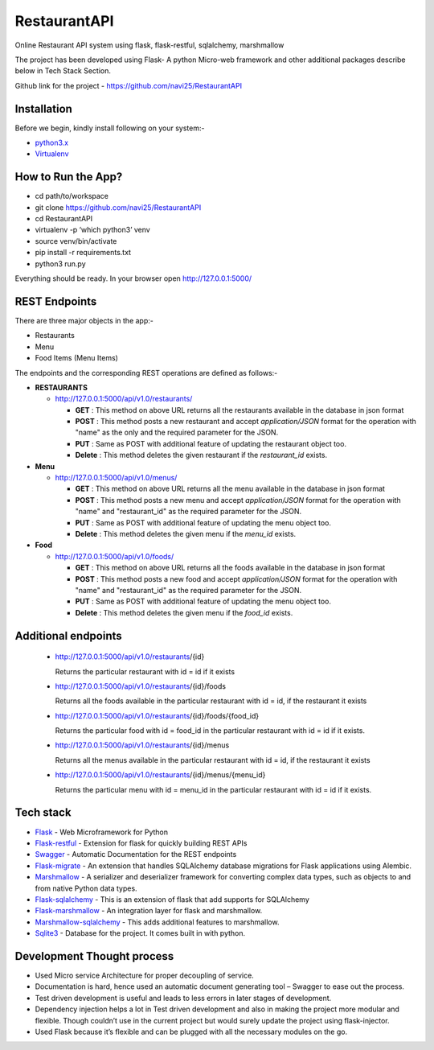 
***************
RestaurantAPI
***************
Online Restaurant API system using flask, flask-restful, sqlalchemy, marshmallow

The project has been developed using Flask- A python Micro-web framework and other additional packages describe below in Tech Stack Section.

Github link for the project - https://github.com/navi25/RestaurantAPI

Installation
------------

Before we begin, kindly install following on your system:-

- `python3.x <http://www.python.org>`_

- `Virtualenv <https://virtualenv.pypa.io/en/stable/>`_


How to Run the App?
-------------------

- cd path/to/workspace

- git clone https://github.com/navi25/RestaurantAPI

- cd RestaurantAPI

- virtualenv -p ‘which python3’ venv

- source  venv/bin/activate

- pip install -r requirements.txt

- python3 run.py

Everything should be ready. In your browser open http://127.0.0.1:5000/

REST Endpoints
--------------

There are three major objects in the app:-

- Restaurants
- Menu
- Food Items (Menu Items)

The endpoints and the corresponding REST operations are defined as follows:-

- **RESTAURANTS**

  - http://127.0.0.1:5000/api/v1.0/restaurants/

    - **GET** : This method on above URL returns all the restaurants available in the database in json format
    - **POST** : This method posts a new restaurant and accept *application/JSON* format for the operation with "name" as the only and the required parameter for the JSON.
    - **PUT** : Same as POST with additional feature of  updating the restaurant object too.
    - **Delete** : This method deletes the given restaurant if the *restaurant_id* exists.


- **Menu**

  - http://127.0.0.1:5000/api/v1.0/menus/

    - **GET** : This method on above URL returns all the menu available in the database in json format
    - **POST** : This method posts a new menu and accept *application/JSON* format for the operation with "name" and "restaurant_id" as the required parameter for the JSON.
    - **PUT** : Same as POST with additional feature of updating the menu object too.
    - **Delete** : This method deletes the given menu if the *menu_id* exists.

- **Food**

  - http://127.0.0.1:5000/api/v1.0/foods/

    - **GET** : This method on above URL returns all the foods available in the database in json format
    - **POST** : This method posts a new food and accept *application/JSON* format for the operation with "name" and "restaurant_id" as the required parameter for the JSON.
    - **PUT** : Same as POST with additional feature of updating the menu object too.
    - **Delete** : This method deletes the given menu if the *food_id* exists.

Additional endpoints
--------------------

 - http://127.0.0.1:5000/api/v1.0/restaurants/{id}

   Returns the particular restaurant with id = id if it exists

 - http://127.0.0.1:5000/api/v1.0/restaurants/{id}/foods

   Returns all the foods available in the particular restaurant with id = id, if the restaurant it exists

 - http://127.0.0.1:5000/api/v1.0/restaurants/{id}/foods/{food_id}

   Returns the particular food with id = food_id in the particular restaurant with id = id if it exists.

 - http://127.0.0.1:5000/api/v1.0/restaurants/{id}/menus

   Returns all the menus available in the particular restaurant with id = id, if the restaurant it exists

 - http://127.0.0.1:5000/api/v1.0/restaurants/{id}/menus/{menu_id}

   Returns the particular menu with id = menu_id in the particular restaurant with id = id if it exists.


Tech stack
----------

- `Flask <http://flask.pocoo.org/>`_ - Web Microframework for Python
- `Flask-restful <https://flask-restful.readthedocs.io/en/latest/>`_ - Extension for flask for quickly building REST APIs
- `Swagger <https://swagger.io/>`_ - Automatic Documentation for the REST endpoints
- `Flask-migrate <https://flask-migrate.readthedocs.io/en/latest/>`_ - An extension that handles SQLAlchemy database migrations for Flask applications using Alembic.
- `Marshmallow <https://marshmallow.readthedocs.io>`_ - A serializer and deserializer framework for converting complex data types, such as objects to and from native Python data types.
- `Flask-sqlalchemy <http://flask-sqlalchemy.pocoo.org/>`_ - This is an extension of flask that add supports for SQLAlchemy
- `Flask-marshmallow <https://flask-marshmallow.readthedocs.io/en/latest/>`_ - An integration layer for flask and marshmallow.
- `Marshmallow-sqlalchemy <https://marshmallow-sqlalchemy.readthedocs.io/en/latest/>`_ - This adds additional features to marshmallow.
- `Sqlite3 <https://www.sqlite.org/index.html>`_ - Database for the project. It comes built in with python.

Development Thought process
---------------------------
- Used Micro service Architecture for proper decoupling of service.
- Documentation is hard, hence used an automatic document generating tool – Swagger to ease out the process.
- Test driven development is useful and leads to less errors in later stages of development.
- Dependency injection helps a lot in Test driven development and also in making the project more modular and flexible. Though couldn’t use in the current project but would surely update the project using flask-injector.
- Used Flask because it’s flexible and can be plugged with all the necessary modules on the go.
